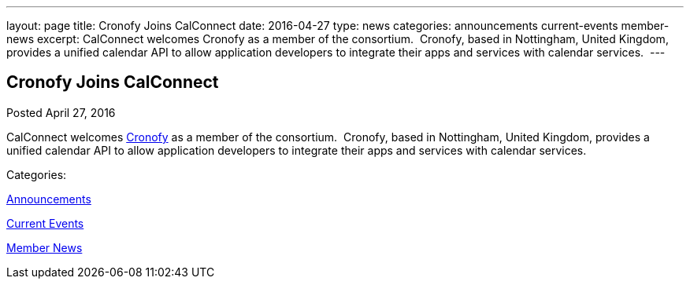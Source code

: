 ---
layout: page
title: Cronofy Joins CalConnect
date: 2016-04-27
type: news
categories: announcements current-events member-news
excerpt: CalConnect welcomes Cronofy as a member of the consortium.  Cronofy, based in Nottingham, United Kingdom, provides a unified calendar API to allow application developers to integrate their apps and services with calendar services. 
---

== Cronofy Joins CalConnect

[[node-391]]
Posted April 27, 2016 

CalConnect welcomes https://www.cronofy.com[Cronofy] as a member of the consortium.&nbsp; Cronofy, based in Nottingham, United Kingdom, provides a unified calendar API to allow application developers to integrate their apps and services with calendar services.&nbsp;



Categories:&nbsp;

link:/news/announcements[Announcements]

link:/news/current-events[Current Events]

link:/news/member-news[Member News]

